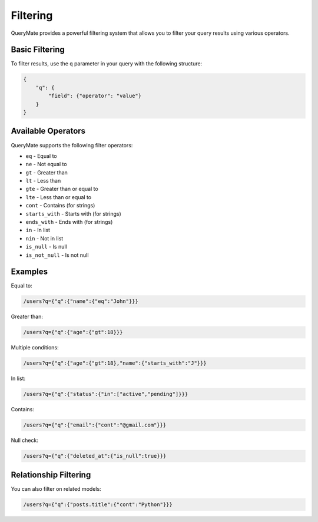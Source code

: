 Filtering
=========

QueryMate provides a powerful filtering system that allows you to filter your query results using various operators.

Basic Filtering
-------------

To filter results, use the ``q`` parameter in your query with the following structure:

.. code-block:: json

    {
        "q": {
            "field": {"operator": "value"}
        }
    }

Available Operators
----------------

QueryMate supports the following filter operators:

* ``eq`` - Equal to
* ``ne`` - Not equal to
* ``gt`` - Greater than
* ``lt`` - Less than
* ``gte`` - Greater than or equal to
* ``lte`` - Less than or equal to
* ``cont`` - Contains (for strings)
* ``starts_with`` - Starts with (for strings)
* ``ends_with`` - Ends with (for strings)
* ``in`` - In list
* ``nin`` - Not in list
* ``is_null`` - Is null
* ``is_not_null`` - Is not null

Examples
--------

Equal to:

.. code-block:: text

    /users?q={"q":{"name":{"eq":"John"}}}

Greater than:

.. code-block:: text

    /users?q={"q":{"age":{"gt":18}}}

Multiple conditions:

.. code-block:: text

    /users?q={"q":{"age":{"gt":18},"name":{"starts_with":"J"}}}

In list:

.. code-block:: text

    /users?q={"q":{"status":{"in":["active","pending"]}}}

Contains:

.. code-block:: text

    /users?q={"q":{"email":{"cont":"@gmail.com"}}}

Null check:

.. code-block:: text

    /users?q={"q":{"deleted_at":{"is_null":true}}}

Relationship Filtering
-------------------

You can also filter on related models:

.. code-block:: text

    /users?q={"q":{"posts.title":{"cont":"Python"}}} 
